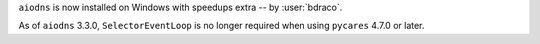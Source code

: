 ``aiodns`` is now installed on Windows with speedups extra -- by :user:`bdraco`.

As of ``aiodns`` 3.3.0, ``SelectorEventLoop`` is no longer required when using ``pycares`` 4.7.0 or later.
